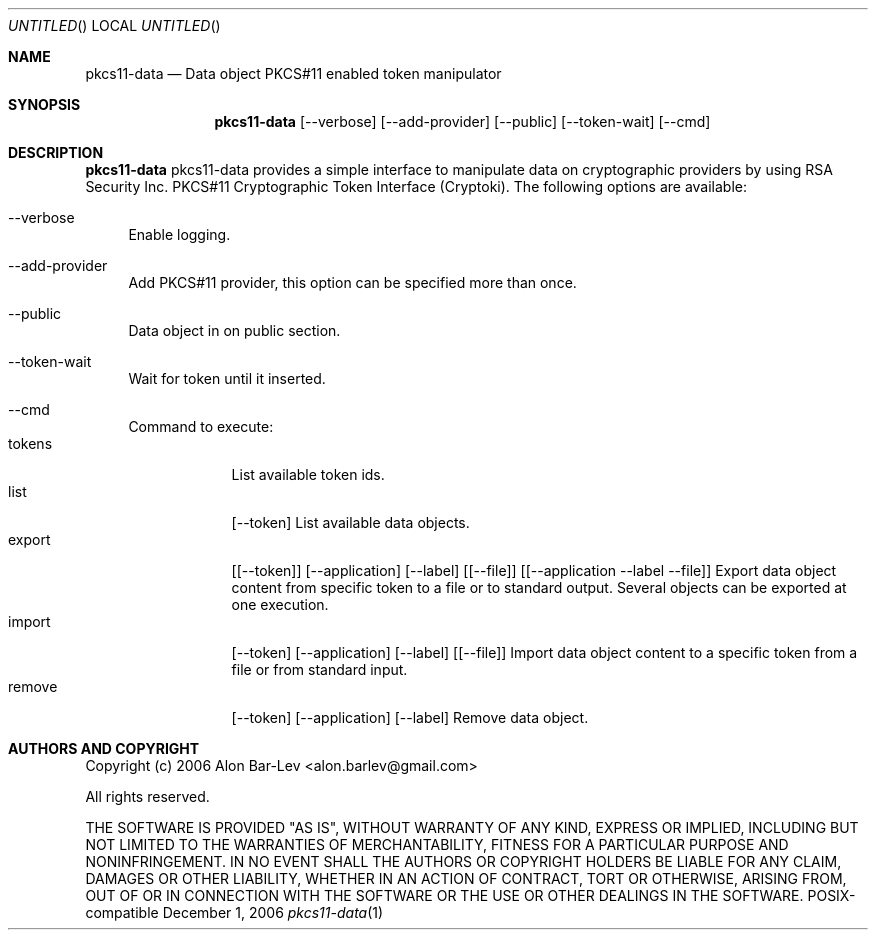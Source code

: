 .\"
.\" Copyright (c) 2005-2006 Alon Bar-Lev <alon.barlev@gmail.com>
.\" All rights reserved.
.\"
.\" This program is free software; you can redistribute it and/or modify
.\" it under the terms of the GNU General Public License version 2
.\" as published by the Free Software Foundation.
.\"
.\" This program is distributed in the hope that it will be useful,
.\" but WITHOUT ANY WARRANTY; without even the implied warranty of
.\" MERCHANTABILITY or FITNESS FOR A PARTICULAR PURPOSE.  See the
.\" GNU General Public License for more details.
.\"
.\" You should have received a copy of the GNU General Public License
.\" along with this program (see the file COPYING.GPL included with this
.\" distribution); if not, write to the Free Software Foundation, Inc.,
.\" 51 Franklin St, Fifth Floor, Boston, MA  02110-1301  USA
.\"
.\" Generate by:
.\" $ groff -mdoc -Tascii pkcs11-data.1
.\"
.\" Always put argument after .Nm (otherwise man2html breaks)
.\"
.Dd December 1, 2006
.Os POSIX-compatible
.Dt pkcs11-data 1
.Sh NAME
.Nm pkcs11-data
.Nd Data object PKCS#11 enabled token manipulator
.Sh SYNOPSIS
.Nm pkcs11-data
.Op --verbose
.Op --add-provider
.Op --public
.Op --token-wait
.Op --cmd
.Sh DESCRIPTION
.Nm pkcs11-data
pkcs11-data provides a simple interface to manipulate data on cryptographic
providers by using
RSA Security Inc. PKCS#11 Cryptographic Token Interface (Cryptoki).
The following options are available:
.Bl -tag -width "AA"
.It --verbose
Enable logging.
.It --add-provider
Add PKCS#11 provider, this option can be specified more than once.
.It --public
Data object in on public section.
.It --token-wait
Wait for token until it inserted.
.It --cmd
Command to execute:
.Bl -tag -width "RECOVER" -compact
.It tokens
List available token ids.
.It list
.Op --token
.
List available data objects.
.It export
.Op [--token]
.Op --application
.Op --label
.Op [--file]
.Op [ --application --label --file ]
.
Export data object content from specific token to a file or
to standard output. Several objects can be exported at one execution.
.It import
.Op --token
.Op --application
.Op --label
.Op [--file]
.
Import data object content to a specific token from a file or from
standard input.
.It remove
.Op --token
.Op --application
.Op --label
.
Remove data object.
.El
.El
.Sh AUTHORS AND COPYRIGHT
Copyright (c) 2006 Alon Bar-Lev <alon.barlev@gmail.com>
.Pp
All rights reserved.
.Pp
THE SOFTWARE IS PROVIDED "AS IS", WITHOUT WARRANTY OF ANY KIND, EXPRESS OR
IMPLIED, INCLUDING BUT NOT LIMITED TO THE WARRANTIES OF MERCHANTABILITY,
FITNESS FOR A PARTICULAR PURPOSE AND NONINFRINGEMENT.  IN NO EVENT SHALL THE
AUTHORS OR COPYRIGHT HOLDERS BE LIABLE FOR ANY CLAIM, DAMAGES OR OTHER
LIABILITY, WHETHER IN AN ACTION OF CONTRACT, TORT OR OTHERWISE, ARISING FROM,
OUT OF OR IN CONNECTION WITH THE SOFTWARE OR THE USE OR OTHER DEALINGS IN THE
SOFTWARE.
